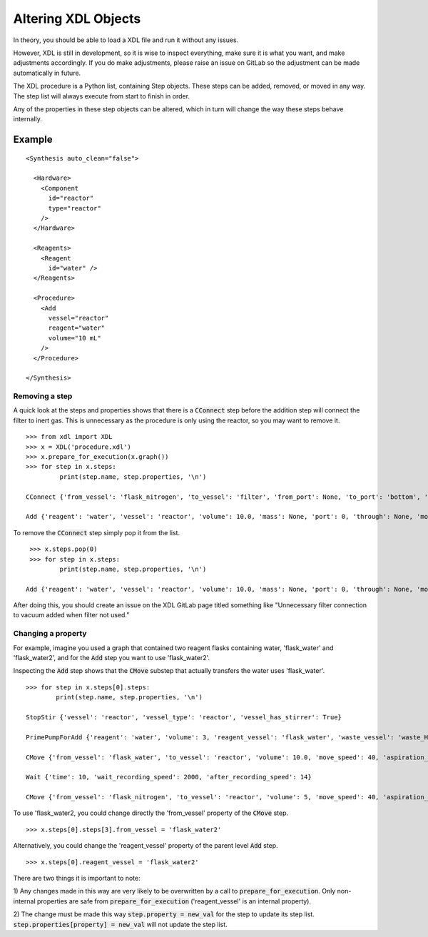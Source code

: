 ==============
Altering XDL Objects
==============

In theory, you should be able to load a XDL file and run it without any issues.

However, XDL is still in development, so it is wise to inspect everything, make
sure it is what you want, and make adjustments accordingly. If you do make
adjustments, please raise an issue on GitLab so the adjustment can be made
automatically in future.

The XDL procedure is a Python list, containing Step objects. These steps can be
added, removed, or moved in any way. The step list will always execute from start
to finish in order.

Any of the properties in these step objects can be altered, which in turn will change the way these
steps behave internally.

Example
*******

::

    <Synthesis auto_clean="false">

      <Hardware>
        <Component
          id="reactor"
          type="reactor"
        />
      </Hardware>

      <Reagents>
        <Reagent
          id="water" />
      </Reagents>

      <Procedure>
        <Add
          vessel="reactor"
          reagent="water"
          volume="10 mL"
        />
      </Procedure>

    </Synthesis>

Removing a step
^^^^^^^^^^^^^^^

A quick look at the steps and properties shows that there is a :code:`CConnect` step before
the addition step will connect the filter to inert gas. This is unnecessary as the procedure is
only using the reactor, so you may want to remove it.

::

   >>> from xdl import XDL
   >>> x = XDL('procedure.xdl')
   >>> x.prepare_for_execution(x.graph())
   >>> for step in x.steps:
            print(step.name, step.properties, '\n')

   CConnect {'from_vessel': 'flask_nitrogen', 'to_vessel': 'filter', 'from_port': None, 'to_port': 'bottom', 'unique': True}

   Add {'reagent': 'water', 'vessel': 'reactor', 'volume': 10.0, 'mass': None, 'port': 0, 'through': None, 'move_speed': 40, 'aspiration_speed': 10, 'dispense_speed': 40, 'viscous': False, 'time': None, 'stir': False, 'stir_speed': 250, 'anticlogging': False, 'anticlogging_solvent': None, 'anticlogging_solvent_volume': 2, 'anticlogging_reagent_volume': 10, 'anticlogging_solvent_vessel': None, 'reagent_vessel': 'flask_water', 'waste_vessel': 'waste_H', 'flush_tube_vessel': 'flask_nitrogen', 'vessel_type': 'reactor'}

To remove the :code:`CConnect` step simply pop it from the list.

::

    >>> x.steps.pop(0)
    >>> for step in x.steps:
            print(step.name, step.properties, '\n')

   Add {'reagent': 'water', 'vessel': 'reactor', 'volume': 10.0, 'mass': None, 'port': 0, 'through': None, 'move_speed': 40, 'aspiration_speed': 10, 'dispense_speed': 40, 'viscous': False, 'time': None, 'stir': False, 'stir_speed': 250, 'anticlogging': False, 'anticlogging_solvent': None, 'anticlogging_solvent_volume': 2, 'anticlogging_reagent_volume': 10, 'anticlogging_solvent_vessel': None, 'reagent_vessel': 'flask_water', 'waste_vessel': 'waste_H', 'flush_tube_vessel': 'flask_nitrogen', 'vessel_type': 'reactor'}

After doing this, you should create an issue on the XDL GitLab page titled
something like "Unnecessary filter connection to vacuum added when filter not used."

Changing a property
^^^^^^^^^^^^^^^^^^^

For example, imagine you used a graph that contained two reagent flasks containing
water, 'flask_water' and 'flask_water2', and for the :code:`Add` step you want to use 'flask_water2'.

Inspecting the :code:`Add` step shows that the :code:`CMove` substep that actually transfers the
water uses 'flask_water'.

::

    >>> for step in x.steps[0].steps:
            print(step.name, step.properties, '\n')

    StopStir {'vessel': 'reactor', 'vessel_type': 'reactor', 'vessel_has_stirrer': True}

    PrimePumpForAdd {'reagent': 'water', 'volume': 3, 'reagent_vessel': 'flask_water', 'waste_vessel': 'waste_H'}

    CMove {'from_vessel': 'flask_water', 'to_vessel': 'reactor', 'volume': 10.0, 'move_speed': 40, 'aspiration_speed': 10, 'dispense_speed': 40, 'from_port': 0, 'to_port': 0, 'unique': False, 'through': None, 'use_backbone': True}

    Wait {'time': 10, 'wait_recording_speed': 2000, 'after_recording_speed': 14}

    CMove {'from_vessel': 'flask_nitrogen', 'to_vessel': 'reactor', 'volume': 5, 'move_speed': 40, 'aspiration_speed': 10, 'dispense_speed': 40, 'from_port': 0, 'to_port': 0, 'unique': False, 'through': [], 'use_backbone': True}

To use 'flask_water2, you could change directly the 'from_vessel' property of the :code:`CMove` step.

::

    >>> x.steps[0].steps[3].from_vessel = 'flask_water2'

Alternatively, you could change the 'reagent_vessel' property of the parent level :code:`Add` step.

::

    >>> x.steps[0].reagent_vessel = 'flask_water2'

There are two things it is important to note:

1) Any changes made in this way are very likely to be overwritten by a call to
:code:`prepare_for_execution`. Only non-internal properties are safe from :code:`prepare_for_execution` ('reagent_vessel' is an internal property).

2) The change must be made this way :code:`step.property = new_val` for the step to update its step list.
:code:`step.properties[property] = new_val` will not update the step list.
